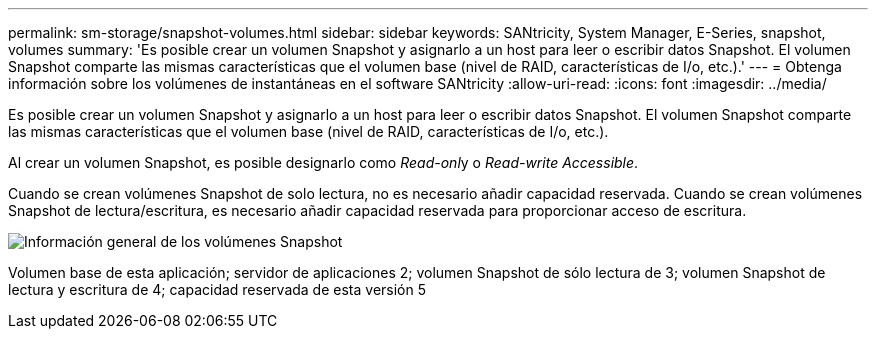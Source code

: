---
permalink: sm-storage/snapshot-volumes.html 
sidebar: sidebar 
keywords: SANtricity, System Manager, E-Series, snapshot, volumes 
summary: 'Es posible crear un volumen Snapshot y asignarlo a un host para leer o escribir datos Snapshot. El volumen Snapshot comparte las mismas características que el volumen base (nivel de RAID, características de I/o, etc.).' 
---
= Obtenga información sobre los volúmenes de instantáneas en el software SANtricity
:allow-uri-read: 
:icons: font
:imagesdir: ../media/


[role="lead"]
Es posible crear un volumen Snapshot y asignarlo a un host para leer o escribir datos Snapshot. El volumen Snapshot comparte las mismas características que el volumen base (nivel de RAID, características de I/o, etc.).

Al crear un volumen Snapshot, es posible designarlo como __Read-onl__y o _Read-write Accessible_.

Cuando se crean volúmenes Snapshot de solo lectura, no es necesario añadir capacidad reservada. Cuando se crean volúmenes Snapshot de lectura/escritura, es necesario añadir capacidad reservada para proporcionar acceso de escritura.

image::../media/sam1130-dwg-snapshots-volumes-overview.gif[Información general de los volúmenes Snapshot]

Volumen base de esta aplicación; servidor de aplicaciones 2; volumen Snapshot de sólo lectura de 3; volumen Snapshot de lectura y escritura de 4; capacidad reservada de esta versión 5
